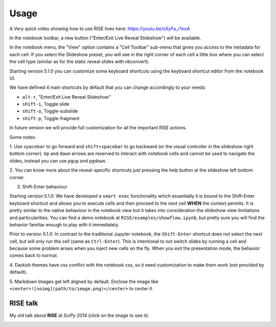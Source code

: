 Usage
-----

A Very quick video showing how to use RISE lives here: https://youtu.be/sXyFa_r1nxA

In the notebook toolbar, a new button ("Enter/Exit Live Reveal Slideshow")
will be available.

In the notebook menu, the "View" option contains a "Cell Toolbar" sub-menu that gives
you access to the metadata for each cell. If you select the Slideshow preset, you
will see in the right corner of each cell a little box where you can select
the cell type (similar as for the static reveal slides with nbconvert).

Starting version 5.1.0 you can customize some keyboard shortcuts using the keyboard
shortcut editor from the notebook UI.

We have defined 4 main shortcuts by default that you can change accordingly to your needs:

* ``alt-r``, "Enter/Exit Live Reveal Slideshow"
* ``shift-i``, Toggle slide
* ``shift-o``, Toggle-subslide
* ``shift-p``, Toggle-fragment

In future version we will provide full customization for all the important RISE actions.

Some notes:

1. Use ``spacebar`` to go forward and ``shift+spacebar`` to go backward (or the
visual controller in the slideshow right bottom corner). ``Up`` and ``down`` arrows are reserved to
interact with notebook cells and cannot be used to navigate the slides, instead
you can use ``pgup`` and ``pgdown``.

2. You can know more about the reveal-specific shortcuts just pressing the help
button at the slideshow left bottom corner.

3. Shift-Enter behaviour

Starting version 5.1.0:
We have developed a ``smart exec`` functionality which essentially it is bound to the
Shift-Enter keyboard shortcut and allows you to execute cells and then proceed to the
next cell **WHEN** the context permits. It is pretty similar to the native behaviour
in the notebook view but it takes into consideration the slideshow view limitations
and particularities. You can find a demo notebook at ``RISE/examples/showflow.ipynb``,
but pretty sure you will find the behavior familiar enough to play with it immediately.

Prior to version 5.1.0:
In contrast to the traditional Jupyter notebook, the ``Shift-Enter``
shortcut does not select the next cell, but will only run the cell (same as
``Ctrl-Enter``). This is intentional to not switch slides by running a cell
and because some problem arises when you inject new cells on the fly.
When you exit the presentation mode, the behavior comes back to normal.

4. Darkish themes have css conflict with the notebook css, so it need customization
to make them work (not provided by default).

5. Markdown Images get left aligned by default. Enclose the image like
``<center>![noimg](path/to/image.png)</center>`` to center it.


RISE talk
=========

My old talk about **RISE** at *SciPy 2014* (click on the image to see it):

.. image:: http://img.youtube.com/vi/sZBKruEh0jI/0.jpg
  :target: https://www.youtube.com/watch?v=sZBKruEh0jI
  :alt: RJSE/RISE video
